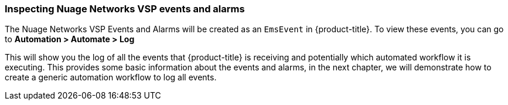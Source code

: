 === Inspecting Nuage Networks VSP events and alarms

The Nuage Networks VSP Events and Alarms will be created as an `EmsEvent` in {product-title}. To view these events, you can go to *Automation > Automate > Log*

This will show you the log of all the events that {product-title} is receiving and potentially which automated workflow it is executing. This provides some basic information about the events and alarms, in the next chapter, we will demonstrate how to create a generic automation workflow to log all events. 

